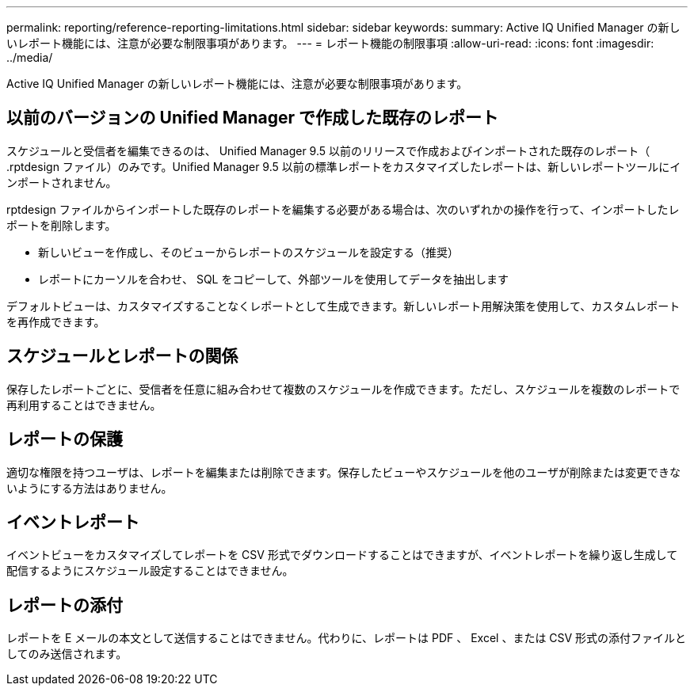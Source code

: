 ---
permalink: reporting/reference-reporting-limitations.html 
sidebar: sidebar 
keywords:  
summary: Active IQ Unified Manager の新しいレポート機能には、注意が必要な制限事項があります。 
---
= レポート機能の制限事項
:allow-uri-read: 
:icons: font
:imagesdir: ../media/


[role="lead"]
Active IQ Unified Manager の新しいレポート機能には、注意が必要な制限事項があります。



== 以前のバージョンの Unified Manager で作成した既存のレポート

スケジュールと受信者を編集できるのは、 Unified Manager 9.5 以前のリリースで作成およびインポートされた既存のレポート（ .rptdesign ファイル）のみです。Unified Manager 9.5 以前の標準レポートをカスタマイズしたレポートは、新しいレポートツールにインポートされません。

.rptdesign ファイルからインポートした既存のレポートを編集する必要がある場合は、次のいずれかの操作を行って、インポートしたレポートを削除します。

* 新しいビューを作成し、そのビューからレポートのスケジュールを設定する（推奨）
* レポートにカーソルを合わせ、 SQL をコピーして、外部ツールを使用してデータを抽出します


デフォルトビューは、カスタマイズすることなくレポートとして生成できます。新しいレポート用解決策を使用して、カスタムレポートを再作成できます。



== スケジュールとレポートの関係

保存したレポートごとに、受信者を任意に組み合わせて複数のスケジュールを作成できます。ただし、スケジュールを複数のレポートで再利用することはできません。



== レポートの保護

適切な権限を持つユーザは、レポートを編集または削除できます。保存したビューやスケジュールを他のユーザが削除または変更できないようにする方法はありません。



== イベントレポート

イベントビューをカスタマイズしてレポートを CSV 形式でダウンロードすることはできますが、イベントレポートを繰り返し生成して配信するようにスケジュール設定することはできません。



== レポートの添付

レポートを E メールの本文として送信することはできません。代わりに、レポートは PDF 、 Excel 、または CSV 形式の添付ファイルとしてのみ送信されます。
